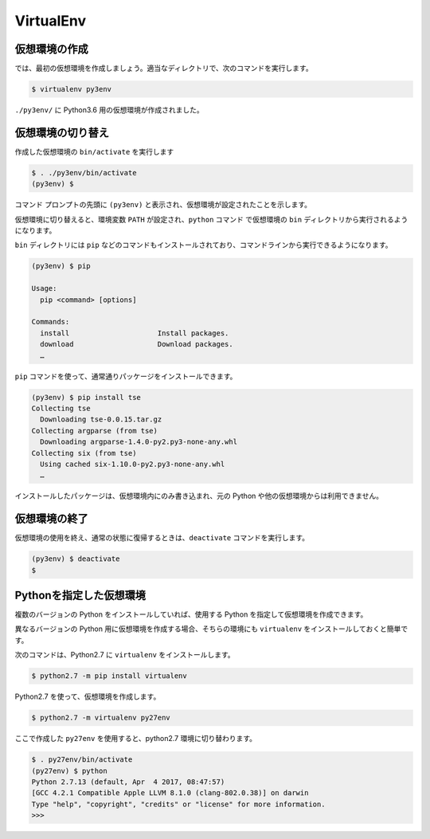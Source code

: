 
.. article::
   :type: snippet


VirtualEnv
*******************************


仮想環境の作成
=============================

では、最初の仮想環境を作成しましょう。適当なディレクトリで、次のコマンドを実行します。


.. code-block:: 

   $ virtualenv py3env


``./py3env/`` に Python3.6 用の仮想環境が作成されました。


仮想環境の切り替え
=============================


作成した仮想環境の ``bin/activate`` を実行します

.. code-block:: 

   $ . ./py3env/bin/activate
   (py3env) $ 

コマンド プロンプトの先頭に ``(py3env)`` と表示され、仮想環境が設定されたことを示します。


仮想環境に切り替えると、環境変数 ``PATH`` が設定され、``python`` コマンド で仮想環境の ``bin`` ディレクトリから実行されるようになります。

``bin`` ディレクトリには ``pip`` などのコマンドもインストールされており、コマンドラインから実行できるようになります。

.. code-block:: 

   (py3env) $ pip

   Usage:
     pip <command> [options]

   Commands:
     install                     Install packages.
     download                    Download packages.
     …

``pip`` コマンドを使って、通常通りパッケージをインストールできます。

.. code-block:: 

   (py3env) $ pip install tse
   Collecting tse
     Downloading tse-0.0.15.tar.gz
   Collecting argparse (from tse)
     Downloading argparse-1.4.0-py2.py3-none-any.whl
   Collecting six (from tse)
     Using cached six-1.10.0-py2.py3-none-any.whl
     …


インストールしたパッケージは、仮想環境内にのみ書き込まれ、元の Python や他の仮想環境からは利用できません。


仮想環境の終了
=============================

仮想環境の使用を終え、通常の状態に復帰するときは、``deactivate`` コマンドを実行します。

.. code-block:: 

   (py3env) $ deactivate
   $ 


.. target:: select_python_version


Pythonを指定した仮想環境
==========================================================

複数のバージョンの Python をインストールしていれば、使用する Python を指定して仮想環境を作成できます。

異なるバージョンの Python 用に仮想環境を作成する場合、そちらの環境にも ``virtualenv`` をインストールしておくと簡単です。

次のコマンドは、Python2.7 に ``virtualenv`` をインストールします。

.. code-block:: 

   $ python2.7 -m pip install virtualenv

Python2.7 を使って、仮想環境を作成します。

.. code-block:: 

   $ python2.7 -m virtualenv py27env

ここで作成した ``py27env`` を使用すると、python2.7 環境に切り替わります。


.. code-block:: 

   $ . py27env/bin/activate
   (py27env) $ python
   Python 2.7.13 (default, Apr  4 2017, 08:47:57)
   [GCC 4.2.1 Compatible Apple LLVM 8.1.0 (clang-802.0.38)] on darwin
   Type "help", "copyright", "credits" or "license" for more information.
   >>>




